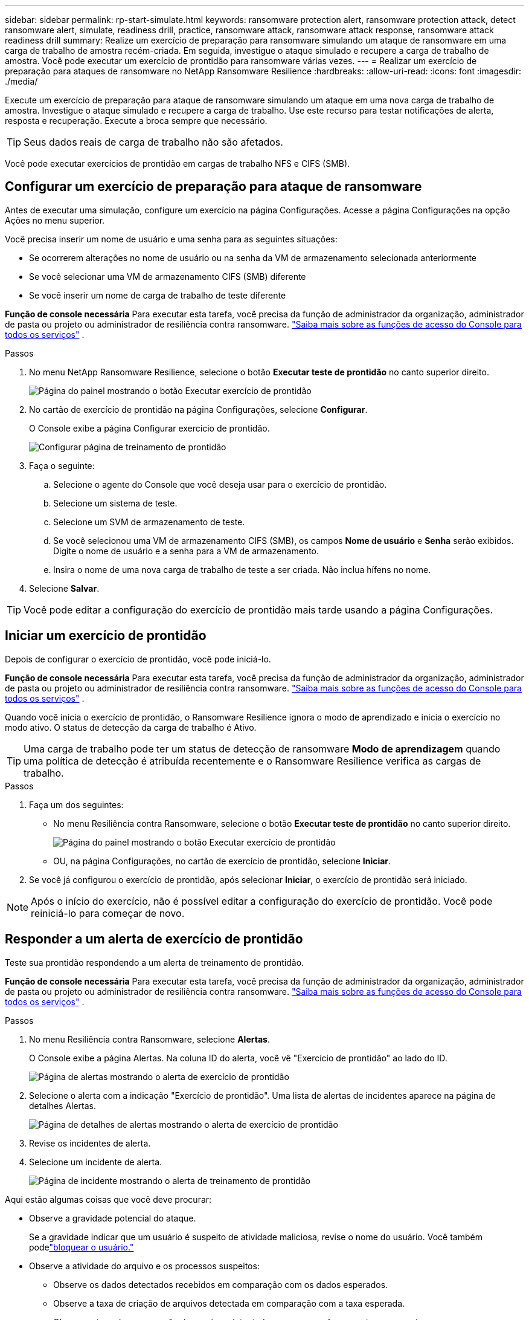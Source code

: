 ---
sidebar: sidebar 
permalink: rp-start-simulate.html 
keywords: ransomware protection alert, ransomware protection attack, detect ransomware alert, simulate, readiness drill, practice, ransomware attack, ransomware attack response, ransomware attack readiness drill 
summary: Realize um exercício de preparação para ransomware simulando um ataque de ransomware em uma carga de trabalho de amostra recém-criada.  Em seguida, investigue o ataque simulado e recupere a carga de trabalho de amostra.  Você pode executar um exercício de prontidão para ransomware várias vezes. 
---
= Realizar um exercício de preparação para ataques de ransomware no NetApp Ransomware Resilience
:hardbreaks:
:allow-uri-read: 
:icons: font
:imagesdir: ./media/


[role="lead"]
Execute um exercício de preparação para ataque de ransomware simulando um ataque em uma nova carga de trabalho de amostra.  Investigue o ataque simulado e recupere a carga de trabalho.  Use este recurso para testar notificações de alerta, resposta e recuperação.  Execute a broca sempre que necessário.


TIP: Seus dados reais de carga de trabalho não são afetados.

Você pode executar exercícios de prontidão em cargas de trabalho NFS e CIFS (SMB).



== Configurar um exercício de preparação para ataque de ransomware

Antes de executar uma simulação, configure um exercício na página Configurações.  Acesse a página Configurações na opção Ações no menu superior.

Você precisa inserir um nome de usuário e uma senha para as seguintes situações:

* Se ocorrerem alterações no nome de usuário ou na senha da VM de armazenamento selecionada anteriormente
* Se você selecionar uma VM de armazenamento CIFS (SMB) diferente
* Se você inserir um nome de carga de trabalho de teste diferente


*Função de console necessária* Para executar esta tarefa, você precisa da função de administrador da organização, administrador de pasta ou projeto ou administrador de resiliência contra ransomware. link:https://docs.netapp.com/us-en/console-setup-admin/reference-iam-predefined-roles.html["Saiba mais sobre as funções de acesso do Console para todos os serviços"^] .

.Passos
. No menu NetApp Ransomware Resilience, selecione o botão *Executar teste de prontidão* no canto superior direito.
+
image:screen-dashboard.png["Página do painel mostrando o botão Executar exercício de prontidão"]

. No cartão de exercício de prontidão na página Configurações, selecione *Configurar*.
+
O Console exibe a página Configurar exercício de prontidão.

+
image:screen-settings-alert-drill-configure.png["Configurar página de treinamento de prontidão"]

. Faça o seguinte:
+
.. Selecione o agente do Console que você deseja usar para o exercício de prontidão.
.. Selecione um sistema de teste.
.. Selecione um SVM de armazenamento de teste.
.. Se você selecionou uma VM de armazenamento CIFS (SMB), os campos **Nome de usuário** e **Senha** serão exibidos.  Digite o nome de usuário e a senha para a VM de armazenamento.
.. Insira o nome de uma nova carga de trabalho de teste a ser criada.  Não inclua hífens no nome.


. Selecione *Salvar*.



TIP: Você pode editar a configuração do exercício de prontidão mais tarde usando a página Configurações.



== Iniciar um exercício de prontidão

Depois de configurar o exercício de prontidão, você pode iniciá-lo.

*Função de console necessária* Para executar esta tarefa, você precisa da função de administrador da organização, administrador de pasta ou projeto ou administrador de resiliência contra ransomware. link:https://docs.netapp.com/us-en/console-setup-admin/reference-iam-predefined-roles.html["Saiba mais sobre as funções de acesso do Console para todos os serviços"^] .

Quando você inicia o exercício de prontidão, o Ransomware Resilience ignora o modo de aprendizado e inicia o exercício no modo ativo.  O status de detecção da carga de trabalho é Ativo.


TIP: Uma carga de trabalho pode ter um status de detecção de ransomware *Modo de aprendizagem* quando uma política de detecção é atribuída recentemente e o Ransomware Resilience verifica as cargas de trabalho.

.Passos
. Faça um dos seguintes:
+
** No menu Resiliência contra Ransomware, selecione o botão *Executar teste de prontidão* no canto superior direito.
+
image:screen-dashboard.png["Página do painel mostrando o botão Executar exercício de prontidão"]

** OU, na página Configurações, no cartão de exercício de prontidão, selecione *Iniciar*.


. Se você já configurou o exercício de prontidão, após selecionar *Iniciar*, o exercício de prontidão será iniciado.



NOTE: Após o início do exercício, não é possível editar a configuração do exercício de prontidão.  Você pode reiniciá-lo para começar de novo.



== Responder a um alerta de exercício de prontidão

Teste sua prontidão respondendo a um alerta de treinamento de prontidão.

*Função de console necessária* Para executar esta tarefa, você precisa da função de administrador da organização, administrador de pasta ou projeto ou administrador de resiliência contra ransomware. link:https://docs.netapp.com/us-en/console-setup-admin/reference-iam-predefined-roles.html["Saiba mais sobre as funções de acesso do Console para todos os serviços"^] .

.Passos
. No menu Resiliência contra Ransomware, selecione *Alertas*.
+
O Console exibe a página Alertas.  Na coluna ID do alerta, você vê "Exercício de prontidão" ao lado do ID.

+
image:screen-alerts-readiness.png["Página de alertas mostrando o alerta de exercício de prontidão"]

. Selecione o alerta com a indicação "Exercício de prontidão".  Uma lista de alertas de incidentes aparece na página de detalhes Alertas.
+
image:screen-alerts-readiness-details.png["Página de detalhes de alertas mostrando o alerta de exercício de prontidão"]

. Revise os incidentes de alerta.
. Selecione um incidente de alerta.
+
image:screen-alerts-readiness-incidents2.png["Página de incidente mostrando o alerta de treinamento de prontidão"]



Aqui estão algumas coisas que você deve procurar:

* Observe a gravidade potencial do ataque.
+
Se a gravidade indicar que um usuário é suspeito de atividade maliciosa, revise o nome do usuário.  Você também podelink:rp-use-alert.html#detect-malicious-activity-and-anomalous-user-behavior["bloquear o usuário."]

* Observe a atividade do arquivo e os processos suspeitos:
+
** Observe os dados detectados recebidos em comparação com os dados esperados.
** Observe a taxa de criação de arquivos detectada em comparação com a taxa esperada.
** Observe a taxa de renomeação de arquivos detectada em comparação com a taxa esperada.
** Observe a taxa de exclusão em comparação com a taxa esperada.


* Veja a lista de arquivos afetados.  Veja as extensões que podem estar causando o ataque.
* Determine o impacto e a amplitude do ataque analisando o número de arquivos e diretórios afetados.




== Restaurar a carga de trabalho de teste

Após revisar o alerta do exercício de prontidão, restaure a carga de trabalho do teste, se necessário.

*Função de console necessária* Para executar esta tarefa, você precisa da função de administrador da organização, administrador de pasta ou projeto ou administrador de resiliência contra ransomware. link:https://docs.netapp.com/us-en/console-setup-admin/reference-iam-predefined-roles.html["Saiba mais sobre as funções de acesso do Console para todos os serviços"^] .

.Passos
. Retorne à página de detalhes do alerta.
. Se a carga de trabalho de teste precisar ser restaurada, faça o seguinte:
+
** Selecione *Marcar restauração necessária*.
** Revise a confirmação e selecione *Marcar restauração necessária* na caixa de confirmação.
+
*** No menu Resiliência contra Ransomware, selecione *Recuperação*.
*** Selecione a carga de trabalho de teste marcada com "Exercício de prontidão" que você deseja restaurar.
*** Selecione *Restaurar*.
*** Na página Restaurar, forneça informações para a restauração:


** Selecione a cópia do instantâneo de origem.
** Selecione o volume de destino.


. Na página de revisão de restauração, selecione *Restaurar*.
+
O Console exibe o status da restauração do exercício de prontidão como "Em andamento" na página Recuperação.

+
Após a conclusão da restauração, o Console altera o status da carga de trabalho para *Restaurada*.

. Revise a carga de trabalho restaurada.



TIP: Para obter detalhes sobre o processo de restauração, consultelink:rp-use-recover.html["Recuperar-se de um ataque de ransomware (após os incidentes serem neutralizados)"] .



== Alterar o status dos alertas após o exercício de prontidão

Após revisar o alerta do exercício de prontidão e restaurar a carga de trabalho, altere o status do alerta, se necessário.

*Função necessária no Console* Administrador da organização, administrador de pasta ou projeto ou administrador de resiliência contra ransomware. https://docs.netapp.com/us-en/console-setup-admin/reference-iam-predefined-roles.html["Saiba mais sobre as funções de acesso do Console para todos os serviços"^] .

.Passos
. Retorne à página de detalhes do alerta.
. Selecione o alerta novamente.
. Indique o status selecionando *Editar status* e altere o status para um dos seguintes:
+
** Descartado: se você suspeitar que a atividade não é um ataque de ransomware, altere o status para Descartado.
+

IMPORTANT: Depois de rejeitar um ataque, você não pode alterá-lo de volta.  Se você descartar uma carga de trabalho, todas as cópias de snapshot feitas automaticamente em resposta ao possível ataque de ransomware serão excluídas permanentemente.  Se você ignorar o alerta, o exercício de prontidão será considerado concluído.

** Resolvido: O incidente foi atenuado.






== Relatórios de revisão sobre o exercício de prontidão

Após a conclusão do exercício de prontidão, talvez você queira revisar e salvar um relatório sobre o exercício.

*Função de console necessária* Para executar esta tarefa, você precisa da função de administrador da organização, administrador de pasta ou projeto, administrador do Ransomware Resilience ou visualizador do Ransomware Resilience. https://docs.netapp.com/us-en/console-setup-admin/reference-iam-predefined-roles.html["Saiba mais sobre as funções de acesso do BlueXP para todos os serviços"^] .

.Passos
. No menu Resiliência contra Ransomware, selecione *Relatórios*.
+
image:screen-reports.png["Página de relatórios mostrando o relatório do exercício de prontidão"]

. Selecione *Exercícios de prontidão* e *Baixar* para baixar o relatório do exercício de prontidão.

